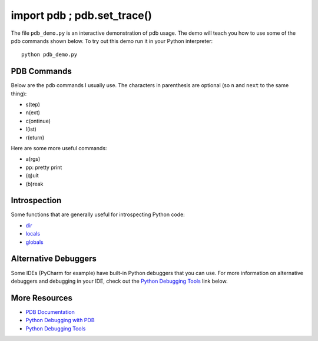 import pdb ; pdb.set_trace()
============================

The file ``pdb_demo.py`` is an interactive demonstration of pdb usage.  The
demo will teach you how to use some of the pdb commands shown below.  To try
out this demo run it in your Python interpreter::

    python pdb_demo.py

PDB Commands
------------
Below are the pdb commands I usually use.  The characters in parenthesis are
optional (so ``n`` and ``next`` to the same thing):

- s(tep)
- n(ext)
- c(ontinue)
- l(ist)
- r(eturn)

Here are some more useful commands:

- a(rgs)
- pp: pretty print
- (q)uit
- (b)reak


Introspection
-------------

Some functions that are generally useful for introspecting Python code:

- `dir`_
- `locals`_
- `globals`_

.. _dir: http://docs.python.org/2/library/functions.html#dir
.. _locals: http://docs.python.org/2/library/functions.html#locals
.. _globals: http://docs.python.org/2/library/functions.html#globals


Alternative Debuggers
---------------------

Some IDEs (PyCharm for example) have built-in Python debuggers that you can
use.  For more information on alternative debuggers and debugging in your IDE,
check out the `Python Debugging Tools`_ link below.


More Resources
--------------
- `PDB Documentation`_
- `Python Debugging with PDB`_
- `Python Debugging Tools`_


.. _PDB Documentation: file:///etc/laptop-mode 
.. _Python Debugging with PDB: http://marakana.com/s/post/423/tutorial_python_debugging_with_pdb
.. _Python Debugging Tools: http://wiki.python.org/moin/PythonDebuggingTools
